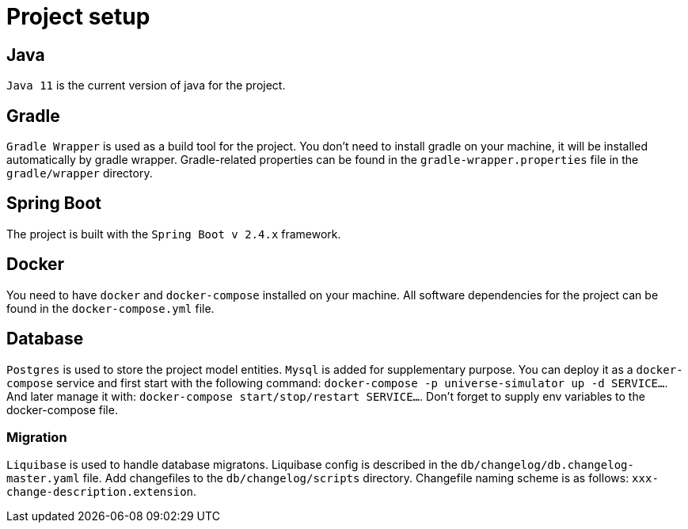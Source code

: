 = Project setup

== Java
`Java 11` is the current version of java for the project.

== Gradle
`Gradle Wrapper` is used as a build tool for the project. You don't need to install gradle on
your machine, it will be installed automatically by gradle wrapper. Gradle-related properties
can be found in the `gradle-wrapper.properties` file in the `gradle/wrapper` directory.

== Spring Boot
The project is built with the `Spring Boot v 2.4.x` framework.

== Docker
You need to have `docker` and `docker-compose` installed on your machine. All software
dependencies for the project can be found in the `docker-compose.yml` file.

== Database
`Postgres` is used to store the project model entities. 
`Mysql` is added for supplementary purpose.
You can deploy it as a `docker-compose` service and first start with the following command: 
`docker-compose -p universe-simulator up -d SERVICE...`.
And later manage it with:
`docker-compose start/stop/restart SERVICE...`.
Don't forget to supply env variables to the docker-compose file.

=== Migration
`Liquibase` is used to handle database migratons. Liquibase config is described in the
`db/changelog/db.changelog-master.yaml` file. Add changefiles to the `db/changelog/scripts`
directory. Changefile naming scheme is as follows: `xxx-change-description.extension`.
